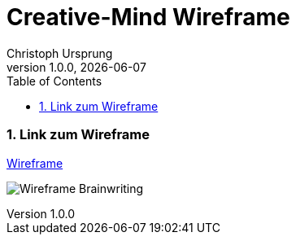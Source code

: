 = Creative-Mind Wireframe
Christoph Ursprung
1.0.0, {docdate}
//:toc-placement!:  // prevents the generation of the doc at this position, so it can be printed afterwards
:icons: font
:sectnums:
:toc: left
:experimental:

=== Link zum Wireframe

https://www.figma.com/file/dM3qG2VB9eYjCiUFSOzOit/Creative-Minds---Wireframe?type=design&node-id=0%3A1&mode=design&t=TQcbbbunzxwIeFKL-1[Wireframe]

image:./img/Wireframe_Brainwriting.png[]
